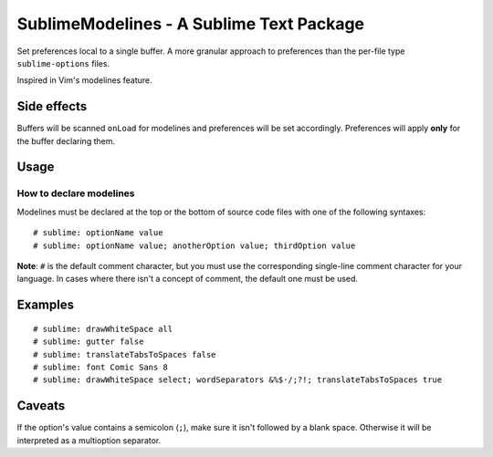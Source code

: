 SublimeModelines - A Sublime Text Package
=========================================

Set preferences local to a single buffer. A more granular approach to preferences
than the per-file type ``sublime-options`` files.

Inspired in Vim's modelines feature.

Side effects
************

Buffers will be scanned ``onLoad`` for modelines and preferences will be set
accordingly. Preferences will apply **only** for the buffer declaring them.

Usage
*****

How to declare modelines
------------------------

Modelines must be declared at the top or the bottom of source code files with
one of the following syntaxes::

    # sublime: optionName value
    # sublime: optionName value; anotherOption value; thirdOption value

**Note**: ``#`` is the default comment character, but you must use the corresponding
single-line comment character for your language. In cases where there isn't a concept
of comment, the default one must be used.

Examples
********
::

    # sublime: drawWhiteSpace all
    # sublime: gutter false
    # sublime: translateTabsToSpaces false
    # sublime: font Comic Sans 8
    # sublime: drawWhiteSpace select; wordSeparators &%$·/;?!; translateTabsToSpaces true

Caveats
*******

If the option's value contains a semicolon (``;``), make sure it isn't followed
by a blank space. Otherwise it will be interpreted as a multioption separator.
